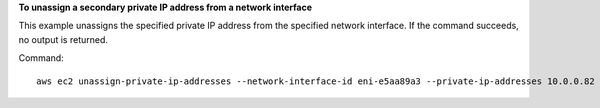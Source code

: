 **To unassign a secondary private IP address from a network interface**

This example unassigns the specified private IP address from the specified network interface. If the command succeeds, no output is returned.

Command::

  aws ec2 unassign-private-ip-addresses --network-interface-id eni-e5aa89a3 --private-ip-addresses 10.0.0.82
